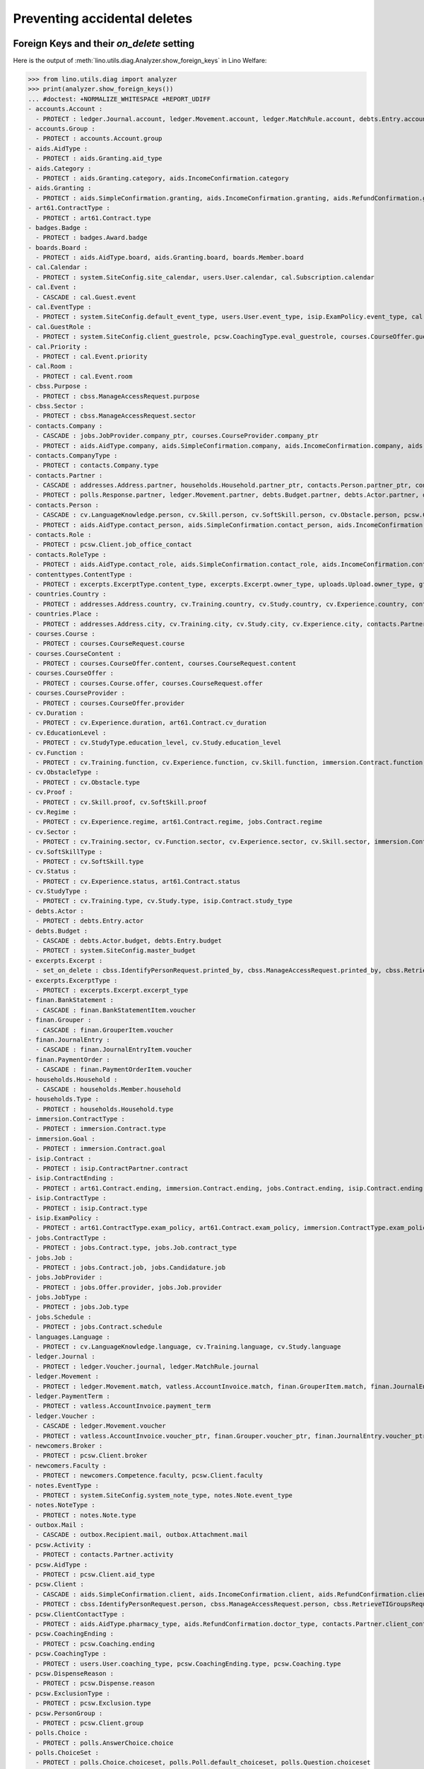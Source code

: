 .. _welfare.specs.ddh:

=============================
Preventing accidental deletes
=============================

.. How to test only this document:

    $ python setup.py test -s tests.SpecsTests.test_ddh
    
    doctest init:

    >>> from __future__ import print_function
    >>> import os
    >>> os.environ['DJANGO_SETTINGS_MODULE'] = \
    ...    'lino_welfare.projects.std.settings.doctests'
    >>> from lino.api.doctest import *


Foreign Keys and their `on_delete` setting
==========================================

Here is the output of :meth:`lino.utils.diag.Analyzer.show_foreign_keys` in
Lino Welfare:


>>> from lino.utils.diag import analyzer
>>> print(analyzer.show_foreign_keys())
... #doctest: +NORMALIZE_WHITESPACE +REPORT_UDIFF
- accounts.Account :
  - PROTECT : ledger.Journal.account, ledger.Movement.account, ledger.MatchRule.account, debts.Entry.account, vatless.InvoiceItem.account, finan.GrouperItem.account, finan.JournalEntryItem.account, finan.BankStatementItem.account, finan.PaymentOrderItem.account
- accounts.Group :
  - PROTECT : accounts.Account.group
- aids.AidType :
  - PROTECT : aids.Granting.aid_type
- aids.Category :
  - PROTECT : aids.Granting.category, aids.IncomeConfirmation.category
- aids.Granting :
  - PROTECT : aids.SimpleConfirmation.granting, aids.IncomeConfirmation.granting, aids.RefundConfirmation.granting
- art61.ContractType :
  - PROTECT : art61.Contract.type
- badges.Badge :
  - PROTECT : badges.Award.badge
- boards.Board :
  - PROTECT : aids.AidType.board, aids.Granting.board, boards.Member.board
- cal.Calendar :
  - PROTECT : system.SiteConfig.site_calendar, users.User.calendar, cal.Subscription.calendar
- cal.Event :
  - CASCADE : cal.Guest.event
- cal.EventType :
  - PROTECT : system.SiteConfig.default_event_type, users.User.event_type, isip.ExamPolicy.event_type, cal.RecurrentEvent.event_type, cal.Event.event_type
- cal.GuestRole :
  - PROTECT : system.SiteConfig.client_guestrole, pcsw.CoachingType.eval_guestrole, courses.CourseOffer.guest_role, cal.Guest.role
- cal.Priority :
  - PROTECT : cal.Event.priority
- cal.Room :
  - PROTECT : cal.Event.room
- cbss.Purpose :
  - PROTECT : cbss.ManageAccessRequest.purpose
- cbss.Sector :
  - PROTECT : cbss.ManageAccessRequest.sector
- contacts.Company :
  - CASCADE : jobs.JobProvider.company_ptr, courses.CourseProvider.company_ptr
  - PROTECT : aids.AidType.company, aids.SimpleConfirmation.company, aids.IncomeConfirmation.company, aids.RefundConfirmation.company, excerpts.Excerpt.company, contacts.Role.company, debts.Entry.bailiff, system.SiteConfig.site_company, art61.Contract.company, immersion.Contract.company, uploads.Upload.company, jobs.Contract.company, pcsw.ClientContact.company, active_job_search.Proof.company, notes.Note.company, isip.ContractPartner.company
- contacts.CompanyType :
  - PROTECT : contacts.Company.type
- contacts.Partner :
  - CASCADE : addresses.Address.partner, households.Household.partner_ptr, contacts.Person.partner_ptr, contacts.Company.partner_ptr, sepa.Account.partner
  - PROTECT : polls.Response.partner, ledger.Movement.partner, debts.Budget.partner, debts.Actor.partner, debts.Entry.partner, vatless.AccountInvoice.partner, users.User.partner, outbox.Recipient.partner, sepa.Movement.partner, cal.Guest.partner, finan.Grouper.partner, finan.GrouperItem.partner, finan.JournalEntryItem.partner, finan.BankStatementItem.partner, finan.PaymentOrderItem.partner
- contacts.Person :
  - CASCADE : cv.LanguageKnowledge.person, cv.Skill.person, cv.SoftSkill.person, cv.Obstacle.person, pcsw.Client.person_ptr
  - PROTECT : aids.AidType.contact_person, aids.SimpleConfirmation.contact_person, aids.IncomeConfirmation.contact_person, aids.RefundConfirmation.contact_person, excerpts.Excerpt.contact_person, cv.Training.person, cv.Study.person, cv.Experience.person, badges.Award.holder, households.Member.person, contacts.Role.person, system.SiteConfig.signer1, art61.Contract.signer1, immersion.Contract.signer1, uploads.Upload.contact_person, jobs.Contract.signer1, pcsw.ClientContact.contact_person, boards.Member.person, notes.Note.contact_person, isip.ContractPartner.contact_person, isip.Contract.signer1, humanlinks.Link.parent
- contacts.Role :
  - PROTECT : pcsw.Client.job_office_contact
- contacts.RoleType :
  - PROTECT : aids.AidType.contact_role, aids.SimpleConfirmation.contact_role, aids.IncomeConfirmation.contact_role, aids.RefundConfirmation.contact_role, excerpts.Excerpt.contact_role, contacts.Role.type, system.SiteConfig.signer1_function, art61.Contract.contact_role, immersion.Contract.contact_role, uploads.Upload.contact_role, jobs.Contract.contact_role, pcsw.ClientContact.contact_role, boards.Member.role, notes.Note.contact_role, isip.ContractPartner.contact_role
- contenttypes.ContentType :
  - PROTECT : excerpts.ExcerptType.content_type, excerpts.Excerpt.owner_type, uploads.Upload.owner_type, gfks.HelpText.content_type, plausibility.Problem.owner_type, outbox.Mail.owner_type, outbox.Attachment.owner_type, notes.Note.owner_type, cal.Event.owner_type, cal.Task.owner_type, changes.Change.object_type
- countries.Country :
  - PROTECT : addresses.Address.country, cv.Training.country, cv.Study.country, cv.Experience.country, contacts.Partner.country, pcsw.Client.nationality, countries.Country.actual_country, countries.Place.country
- countries.Place :
  - PROTECT : addresses.Address.city, cv.Training.city, cv.Study.city, cv.Experience.city, contacts.Partner.city, countries.Place.parent
- courses.Course :
  - PROTECT : courses.CourseRequest.course
- courses.CourseContent :
  - PROTECT : courses.CourseOffer.content, courses.CourseRequest.content
- courses.CourseOffer :
  - PROTECT : courses.Course.offer, courses.CourseRequest.offer
- courses.CourseProvider :
  - PROTECT : courses.CourseOffer.provider
- cv.Duration :
  - PROTECT : cv.Experience.duration, art61.Contract.cv_duration
- cv.EducationLevel :
  - PROTECT : cv.StudyType.education_level, cv.Study.education_level
- cv.Function :
  - PROTECT : cv.Training.function, cv.Experience.function, cv.Skill.function, immersion.Contract.function, jobs.Offer.function, jobs.Job.function, jobs.Candidature.function
- cv.ObstacleType :
  - PROTECT : cv.Obstacle.type
- cv.Proof :
  - PROTECT : cv.Skill.proof, cv.SoftSkill.proof
- cv.Regime :
  - PROTECT : cv.Experience.regime, art61.Contract.regime, jobs.Contract.regime
- cv.Sector :
  - PROTECT : cv.Training.sector, cv.Function.sector, cv.Experience.sector, cv.Skill.sector, immersion.Contract.sector, jobs.Offer.sector, jobs.Job.sector, jobs.Candidature.sector
- cv.SoftSkillType :
  - PROTECT : cv.SoftSkill.type
- cv.Status :
  - PROTECT : cv.Experience.status, art61.Contract.status
- cv.StudyType :
  - PROTECT : cv.Training.type, cv.Study.type, isip.Contract.study_type
- debts.Actor :
  - PROTECT : debts.Entry.actor
- debts.Budget :
  - CASCADE : debts.Actor.budget, debts.Entry.budget
  - PROTECT : system.SiteConfig.master_budget
- excerpts.Excerpt :
  - set_on_delete : cbss.IdentifyPersonRequest.printed_by, cbss.ManageAccessRequest.printed_by, cbss.RetrieveTIGroupsRequest.printed_by, aids.SimpleConfirmation.printed_by, aids.IncomeConfirmation.printed_by, aids.RefundConfirmation.printed_by, debts.Budget.printed_by, art61.Contract.printed_by, immersion.Contract.printed_by, jobs.Contract.printed_by, isip.Contract.printed_by
- excerpts.ExcerptType :
  - PROTECT : excerpts.Excerpt.excerpt_type
- finan.BankStatement :
  - CASCADE : finan.BankStatementItem.voucher
- finan.Grouper :
  - CASCADE : finan.GrouperItem.voucher
- finan.JournalEntry :
  - CASCADE : finan.JournalEntryItem.voucher
- finan.PaymentOrder :
  - CASCADE : finan.PaymentOrderItem.voucher
- households.Household :
  - CASCADE : households.Member.household
- households.Type :
  - PROTECT : households.Household.type
- immersion.ContractType :
  - PROTECT : immersion.Contract.type
- immersion.Goal :
  - PROTECT : immersion.Contract.goal
- isip.Contract :
  - PROTECT : isip.ContractPartner.contract
- isip.ContractEnding :
  - PROTECT : art61.Contract.ending, immersion.Contract.ending, jobs.Contract.ending, isip.Contract.ending
- isip.ContractType :
  - PROTECT : isip.Contract.type
- isip.ExamPolicy :
  - PROTECT : art61.ContractType.exam_policy, art61.Contract.exam_policy, immersion.ContractType.exam_policy, immersion.Contract.exam_policy, jobs.ContractType.exam_policy, jobs.Contract.exam_policy, isip.ContractType.exam_policy, isip.Contract.exam_policy
- jobs.ContractType :
  - PROTECT : jobs.Contract.type, jobs.Job.contract_type
- jobs.Job :
  - PROTECT : jobs.Contract.job, jobs.Candidature.job
- jobs.JobProvider :
  - PROTECT : jobs.Offer.provider, jobs.Job.provider
- jobs.JobType :
  - PROTECT : jobs.Job.type
- jobs.Schedule :
  - PROTECT : jobs.Contract.schedule
- languages.Language :
  - PROTECT : cv.LanguageKnowledge.language, cv.Training.language, cv.Study.language
- ledger.Journal :
  - PROTECT : ledger.Voucher.journal, ledger.MatchRule.journal
- ledger.Movement :
  - PROTECT : ledger.Movement.match, vatless.AccountInvoice.match, finan.GrouperItem.match, finan.JournalEntryItem.match, finan.BankStatementItem.match, finan.PaymentOrderItem.match
- ledger.PaymentTerm :
  - PROTECT : vatless.AccountInvoice.payment_term
- ledger.Voucher :
  - CASCADE : ledger.Movement.voucher
  - PROTECT : vatless.AccountInvoice.voucher_ptr, finan.Grouper.voucher_ptr, finan.JournalEntry.voucher_ptr, finan.PaymentOrder.voucher_ptr, finan.BankStatement.voucher_ptr
- newcomers.Broker :
  - PROTECT : pcsw.Client.broker
- newcomers.Faculty :
  - PROTECT : newcomers.Competence.faculty, pcsw.Client.faculty
- notes.EventType :
  - PROTECT : system.SiteConfig.system_note_type, notes.Note.event_type
- notes.NoteType :
  - PROTECT : notes.Note.type
- outbox.Mail :
  - CASCADE : outbox.Recipient.mail, outbox.Attachment.mail
- pcsw.Activity :
  - PROTECT : contacts.Partner.activity
- pcsw.AidType :
  - PROTECT : pcsw.Client.aid_type
- pcsw.Client :
  - CASCADE : aids.SimpleConfirmation.client, aids.IncomeConfirmation.client, aids.RefundConfirmation.client, pcsw.Coaching.client, pcsw.Dispense.client, dupable_clients.Word.owner
  - PROTECT : cbss.IdentifyPersonRequest.person, cbss.ManageAccessRequest.person, cbss.RetrieveTIGroupsRequest.person, ledger.Movement.project, aids.Granting.client, excerpts.Excerpt.project, art61.Contract.client, immersion.Contract.client, vatless.InvoiceItem.project, uploads.Upload.project, jobs.Contract.client, jobs.Candidature.person, pcsw.Exclusion.person, pcsw.Conviction.client, pcsw.ClientContact.client, active_job_search.Proof.client, outbox.Mail.project, notes.Note.project, isip.Contract.client, courses.CourseRequest.person, cal.Event.project, cal.Task.project, finan.GrouperItem.project, finan.JournalEntryItem.project, finan.BankStatementItem.project, finan.PaymentOrderItem.project
- pcsw.ClientContactType :
  - PROTECT : aids.AidType.pharmacy_type, aids.RefundConfirmation.doctor_type, contacts.Partner.client_contact_type, pcsw.ClientContact.type
- pcsw.CoachingEnding :
  - PROTECT : pcsw.Coaching.ending
- pcsw.CoachingType :
  - PROTECT : users.User.coaching_type, pcsw.CoachingEnding.type, pcsw.Coaching.type
- pcsw.DispenseReason :
  - PROTECT : pcsw.Dispense.reason
- pcsw.ExclusionType :
  - PROTECT : pcsw.Exclusion.type
- pcsw.PersonGroup :
  - PROTECT : pcsw.Client.group
- polls.Choice :
  - PROTECT : polls.AnswerChoice.choice
- polls.ChoiceSet :
  - PROTECT : polls.Choice.choiceset, polls.Poll.default_choiceset, polls.Question.choiceset
- polls.Poll :
  - CASCADE : polls.Question.poll
  - PROTECT : polls.Response.poll
- polls.Question :
  - PROTECT : polls.AnswerChoice.question, polls.AnswerRemark.question
- polls.Response :
  - PROTECT : polls.AnswerChoice.response, polls.AnswerRemark.response
- properties.PropGroup :
  - PROTECT : properties.Property.group
- properties.PropType :
  - PROTECT : properties.PropChoice.type, properties.Property.type
- sepa.Account :
  - PROTECT : vatless.AccountInvoice.bank_account, sepa.Statement.account, sepa.Movement.bank_account, finan.PaymentOrderItem.bank_account
- sepa.Statement :
  - PROTECT : sepa.Movement.statement
- uploads.UploadType :
  - PROTECT : uploads.Upload.type
- users.User :
  - PROTECT : polls.Poll.user, polls.Response.user, cbss.IdentifyPersonRequest.user, cbss.ManageAccessRequest.user, cbss.RetrieveTIGroupsRequest.user, ledger.Voucher.user, newcomers.Competence.user, aids.Granting.user, aids.SimpleConfirmation.user, aids.IncomeConfirmation.user, aids.RefundConfirmation.user, excerpts.Excerpt.user, cv.Obstacle.user, debts.Budget.user, tinymce.TextFieldTemplate.user, art61.Contract.user, immersion.Contract.user, uploads.Upload.user, jobs.Contract.user, users.Authority.user, plausibility.Problem.user, pcsw.Coaching.user, outbox.Mail.user, notes.Note.user, isip.Contract.user, cal.Subscription.user, cal.RecurrentEvent.user, cal.Event.user, cal.Task.user, changes.Change.user
- vatless.AccountInvoice :
  - CASCADE : vatless.InvoiceItem.voucher
<BLANKLINE>




Users and partners
==================

It is not allowed to delete a person who is being used as the
:attr:`partner <lino.modlib.users.models.User.partner>` of a user
(although that field is nullable).

>>> rt.show(users.Users, column_names="id username partner partner__id")
==== ========== ================= =====
 ID   Username   Partner           ID
---- ---------- ----------------- -----
 6    alicia     Allmanns Alicia   194
 9    caroline
 5    hubert     Huppertz Hubert   193
 10   judith     Jousten Judith    196
 12   kerstin
 4    melanie    Mélard Mélanie    192
 8    nicolas
 1    robin
 3    rolf
 2    romain
 7    theresia   Thelen Theresia   195
 11   wilfried
==== ========== ================= =====
<BLANKLINE>

The message is the same whether you try on the Person or on the Partner:

>>> obj = contacts.Person.objects.get(id=194)
>>> print(obj.disable_delete())
Cannot delete Partner Allmanns Alicia because 1 Users refer to it.

>>> obj = contacts.Partner.objects.get(id=194)
>>> print(obj.disable_delete())
Cannot delete Partner Allmanns Alicia because 1 Users refer to it.


You can delete a partner when a person or some other MTI child exists:

>>> obj = contacts.Partner.objects.get(id=200)
>>> print(obj.disable_delete())
Cannot delete Partner Die neue Alternative V.o.G. because 2 Budget Entries refer to it.

